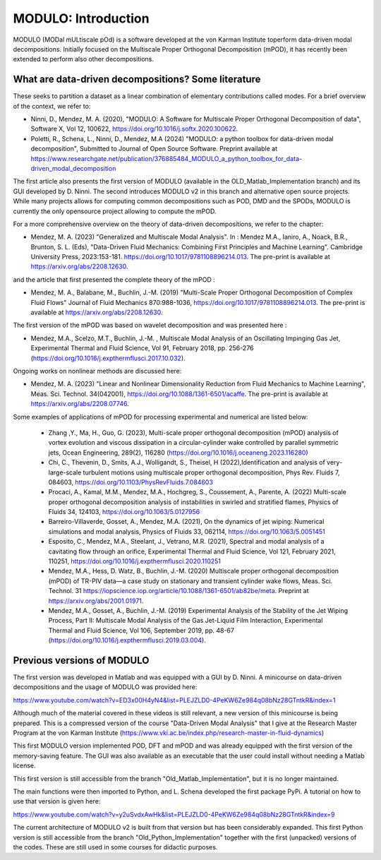 =====================
MODULO: Introduction
=====================

MODULO (MODal mULtiscale pOd) is a software developed at the von Karman Institute toperform data-driven modal decompositions.
Initially focused on the Multiscale Proper Orthogonal Decomposition (mPOD), it has recently been extended to perform also other decompositions.

.. image:: modulo_logo.png
  :target: https://imgur.com/ylm0cyv
  :width: 700
  :align: center
  :alt: Alternative text

++++++++++++++++++++++++++++++++++++++++++++++++++++
What are data-driven decompositions? Some literature
++++++++++++++++++++++++++++++++++++++++++++++++++++

These seeks to partition a dataset as a linear combination of elementary contributions called modes.
For a brief overview of the context, we refer to: 

- Ninni, D., Mendez, M. A. (2020), "MODULO: A Software for Multiscale Proper Orthogonal Decomposition of data", Software X, Vol 12, 100622, https://doi.org/10.1016/j.softx.2020.100622.

- Poletti, R., Schena, L., Ninni, D., Mendez, M.A (2024) "MODULO: a python toolbox for data-driven modal decomposition", Submitted to Journal of Open Source Software. Preprint available at https://www.researchgate.net/publication/376885484_MODULO_a_python_toolbox_for_data-driven_modal_decomposition

The first article also presents the first version of MODULO (available in the OLD_Matlab_Implementation branch) and its GUI developed by D. Ninni. The second introduces MODULO v2 in this branch and alternative open source projects.
While many projects allows for computing common decompositions such as POD, DMD and the SPODs, MODULO is currently the only opensource project allowing to compute the mPOD.

For a more comprehensive overview on the theory of data-driven decompositions, we refer to the chapter:

- Mendez, M. A. (2023) "Generalized and Multiscale Modal Analysis". In : Mendez M.A., Ianiro, A., Noack, B.R., Brunton, S. L. (Eds), "Data-Driven Fluid Mechanics: Combining First Principles and Machine Learning". Cambridge University Press, 2023:153-181. https://doi.org/10.1017/9781108896214.013. The pre-print is available at https://arxiv.org/abs/2208.12630. 

and the article that first presented the complete theory of the mPOD :

- Mendez, M. A., Balabane, M., Buchlin, J.-M. (2019) "Multi-Scale Proper Orthogonal Decomposition of Complex Fluid Flows" Journal of Fluid Mechanics 870:988-1036, https://doi.org/10.1017/9781108896214.013. The pre-print is available at https://arxiv.org/abs/2208.12630. 

The first version of the mPOD was based on wavelet decomposition and was presented here :

- Mendez, M.A.,  Scelzo, M.T., Buchlin, J.-M. , Multiscale Modal Analysis of an Oscillating Impinging Gas Jet, Experimental Thermal and Fluid Science, Vol 91, February 2018, pp. 256-276 (https://doi.org/10.1016/j.expthermflusci.2017.10.032).

Ongoing works on nonlinear methods are discussed here:

- Mendez, M. A. (2023) "Linear and Nonlinear Dimensionality Reduction from Fluid Mechanics to Machine Learning", Meas. Sci. Technol. 34(042001), https://doi.org/10.1088/1361-6501/acaffe. The pre-print is available at https://arxiv.org/abs/2208.07746.   

Some examples of applications of mPOD for processing experimental and numerical are listed below:

 - Zhang ,Y., Ma, H., Guo, G. (2023), Multi-scale proper orthogonal decomposition (mPOD) analysis of vortex evolution and viscous dissipation in a circular-cylinder wake controlled by parallel symmetric jets, Ocean Engineering, 289(2), 116280 (https://doi.org/10.1016/j.oceaneng.2023.116280)
 - Chi, C., Thevenin, D., Smits, A.J., Wolligandt, S., Theisel, H (2022),Identification and analysis of very-large-scale turbulent motions using multiscale proper orthogonal decomposition, Phys Rev. Fluids 7, 084603, https://doi.org/10.1103/PhysRevFluids.7.084603  
 - Procaci, A., Kamal, M.M., Mendez, M.A., Hochgreg, S., Coussement, A., Parente, A. (2022) Multi-scale proper orthogonal decomposition analysis of instabilities in swirled and stratified flames, Physics of Fluids 34, 124103, https://doi.org/10.1063/5.0127956
 - Barreiro-Villaverde, Gosset, A., Mendez, M.A. (2021), On the dynamics of jet wiping: Numerical simulations and modal analysis, Physics of Fluids 33, 062114, https://doi.org/10.1063/5.0051451
 - Esposito, C., Mendez, M.A., Steelant, J., Vetrano, M.R. (2021), Spectral and modal analysis of a cavitating flow through an orifice, Experimental Thermal and Fluid Science, Vol 121, February 2021, 110251, https://doi.org/10.1016/j.expthermflusci.2020.110251
 - Mendez, M.A., Hess, D.  Watz, B., Buchlin, J.-M. (2020)  Multiscale proper orthogonal decomposition (mPOD) of TR-PIV data—a case study on stationary and transient cylinder wake flows, Meas. Sci. Technol. 31 https://iopscience.iop.org/article/10.1088/1361-6501/ab82be/meta. Preprint at https://arxiv.org/abs/2001.01971.   
 - Mendez, M.A., Gosset, A., Buchlin, J.-M. (2019) Experimental Analysis of the Stability of the Jet Wiping Process, Part II: Multiscale Modal Analysis of the Gas Jet-Liquid Film Interaction, Experimental Thermal and Fluid Science, Vol 106, September 2019, pp. 48-67 (https://doi.org/10.1016/j.expthermflusci.2019.03.004).
 
++++++++++++++++++++++++++++++++++++++++++++++++++++
Previous versions of MODULO
++++++++++++++++++++++++++++++++++++++++++++++++++++

The first version was developed in Matlab and was equipped with a GUI by D. Ninni.
A minicourse on data-driven decompositions and the usage of MODULO was provided here:

https://www.youtube.com/watch?v=ED3x00H4yN4&list=PLEJZLD0-4PeKW6Ze984q08bNz28GTntkR&index=1

Although much of the material covered in these videos is still relevant, a new version of this minicourse is being prepared.
This is a compressed version of the course "Data-Driven Modal Analysis" that I give at the Research Master Program at the von Karman Institute (https://www.vki.ac.be/index.php/research-master-in-fluid-dynamics)

This first MODULO version implemented POD, DFT and mPOD and was already equipped with the first version of the memory-saving feature.
The GUI was also available as an executable that the user could install without needing a Matlab license.

This first version is still accessible from the branch "Old_Matlab_Implementation", but it is no longer maintained.

The main functions were then imported to Python, and L. Schena developed the first package PyPi.
A tutorial on how to use that version is given here: 

https://www.youtube.com/watch?v=y2uSvdxAwHk&list=PLEJZLD0-4PeKW6Ze984q08bNz28GTntkR&index=9

The current architecture of MODULO v2 is built from that version but has been considerably expanded. This first Python version is still accessible from the branch "Old_Python_Implementation" together with the first (unpacked) versions of the codes. These are still used in some courses for didactic purposes.

